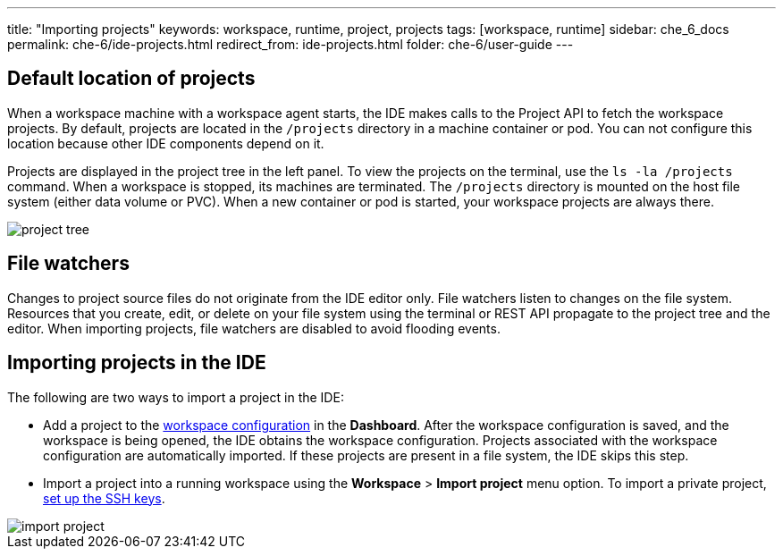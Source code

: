 ---
title: "Importing projects"
keywords: workspace, runtime, project, projects
tags: [workspace, runtime]
sidebar: che_6_docs
permalink: che-6/ide-projects.html
redirect_from: ide-projects.html
folder: che-6/user-guide
---


[id="default-location-of-projects"]
== Default location of projects

When a workspace machine with a workspace agent starts, the IDE makes calls to the Project API to fetch the workspace projects. By default, projects are located in the `/projects` directory in a machine container or pod. You can not configure this location because other IDE components depend on it.

Projects are displayed in the project tree in the left panel. To view the projects on the terminal, use the `ls -la /projects` command. When a workspace is stopped, its machines are terminated. The `/projects` directory is mounted on the host file system (either data volume or PVC). When a new container or pod is started, your workspace projects are always there.

image::ide/project_tree.png[]

[id="file-watchers"]
== File watchers

Changes to project source files do not originate from the IDE editor only. File watchers listen to changes on the file system. Resources that you create, edit, or delete on your file system using the terminal or REST API propagate to the project tree and the editor. When importing projects, file watchers are disabled to avoid flooding events.

[id="importing-projects-in-the-ide"]
== Importing projects in the IDE 

The following are two ways to import a project in the IDE:

* Add a project to the link:projects.html[workspace configuration] in the *Dashboard*. After the workspace configuration is saved, and the workspace is being opened, the IDE obtains the workspace configuration. Projects associated with the workspace configuration are automatically imported. If these projects are present in a file system, the IDE skips this step.

* Import a project into a running workspace using the *Workspace* > *Import project* menu option. To import a private project, link:version-control.html[set up the SSH keys].

image::ide/import_project.png[]
